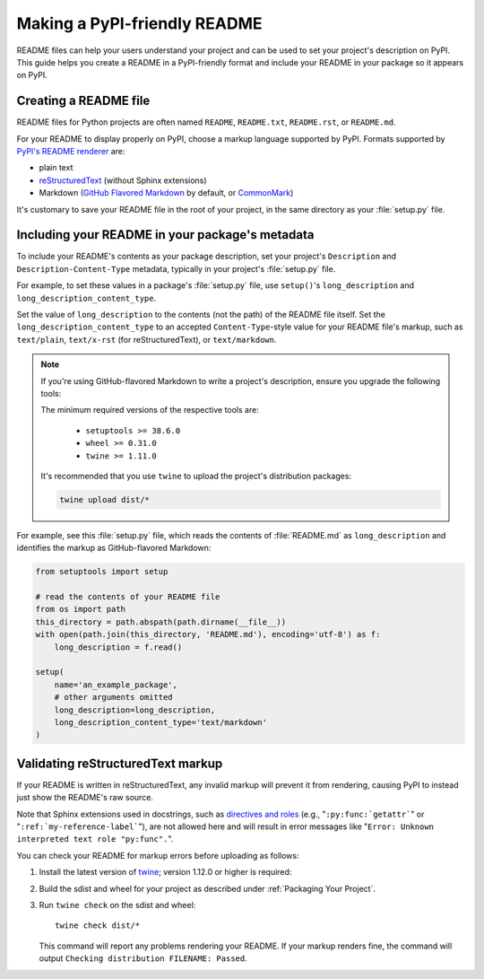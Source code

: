 Making a PyPI-friendly README
=============================

README files can help your users understand your project and can be used to set your project's description on PyPI.
This guide helps you create a README in a PyPI-friendly format and include your README in your package so it appears on PyPI.


Creating a README file
----------------------

README files for Python projects are often named ``README``, ``README.txt``, ``README.rst``, or ``README.md``.

For your README to display properly on PyPI, choose a markup language supported by PyPI.
Formats supported by `PyPI's README renderer <https://github.com/pypa/readme_renderer>`_ are:

* plain text
* `reStructuredText <http://docutils.sourceforge.net/rst.html>`_ (without Sphinx extensions)
* Markdown (`GitHub Flavored Markdown <https://github.github.com/gfm/>`_ by default,
  or `CommonMark <http://commonmark.org/>`_)

It's customary to save your README file in the root of your project, in the same directory as your :file:`setup.py` file.


Including your README in your package's metadata
------------------------------------------------

To include your README's contents as your package description,
set your project's ``Description`` and ``Description-Content-Type`` metadata,
typically in your project's :file:`setup.py` file.

.. seealso::

   * :ref:`description-optional`
   * :ref:`description-content-type-optional`

For example, to set these values in a package's :file:`setup.py` file,
use ``setup()``'s ``long_description`` and ``long_description_content_type``.

Set the value of ``long_description`` to the contents (not the path) of the README file itself.
Set the ``long_description_content_type`` to an accepted ``Content-Type``-style value for your README file's markup,
such as ``text/plain``, ``text/x-rst`` (for reStructuredText), or ``text/markdown``.

.. note::

   If you're using GitHub-flavored Markdown to write a project's description, ensure you upgrade
   the following tools:

   .. tab:: Unix/macOS

      .. code-block:: bash

         python3 -m pip install --user --upgrade setuptools wheel twine

   .. tab:: Windows

      .. code-block:: text

         py -m pip install --user --upgrade setuptools wheel twine

   The minimum required versions of the respective tools are:
   
    - ``setuptools >= 38.6.0``
    - ``wheel >= 0.31.0``
    - ``twine >= 1.11.0``

   It's recommended that you use ``twine`` to upload the project's distribution packages:

   .. code-block:: bash

      twine upload dist/*

For example, see this :file:`setup.py` file,
which reads the contents of :file:`README.md` as ``long_description``
and identifies the markup as GitHub-flavored Markdown:

.. code-block:: python

   from setuptools import setup

   # read the contents of your README file
   from os import path
   this_directory = path.abspath(path.dirname(__file__))
   with open(path.join(this_directory, 'README.md'), encoding='utf-8') as f:
       long_description = f.read()

   setup(
       name='an_example_package',
       # other arguments omitted
       long_description=long_description,
       long_description_content_type='text/markdown'
   )


Validating reStructuredText markup
----------------------------------

If your README is written in reStructuredText, any invalid markup will prevent
it from rendering, causing PyPI to instead just show the README's raw source.

Note that Sphinx extensions used in docstrings, such as
`directives and roles <http://www.sphinx-doc.org/en/master/usage/restructuredtext/index.html>`_ 
(e.g., "``:py:func:`getattr```" or "``:ref:`my-reference-label```"), are not allowed here and will result in error
messages like "``Error: Unknown interpreted text role "py:func".``".

You can check your README for markup errors before uploading as follows:

1. Install the latest version of `twine <https://github.com/pypa/twine>`_;
   version 1.12.0 or higher is required:

   .. tab:: Unix/macOS

      .. code-block:: bash

            python3 -m pip install --upgrade twine

   .. tab:: Windows

      .. code-block:: text

            py -m pip install --upgrade twine

2. Build the sdist and wheel for your project as described under
   :ref:`Packaging Your Project`.

3. Run ``twine check`` on the sdist and wheel::

        twine check dist/*

   This command will report any problems rendering your README.  If your markup
   renders fine, the command will output ``Checking distribution FILENAME:
   Passed``.
